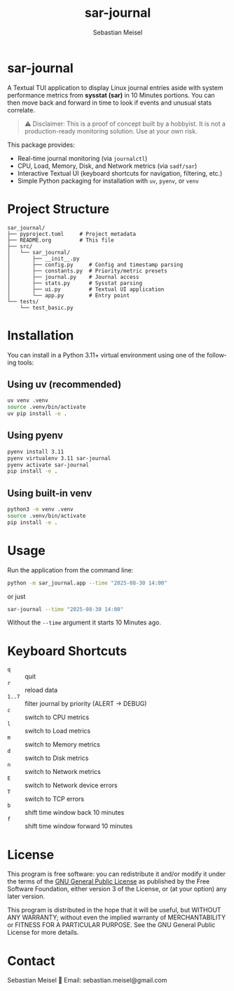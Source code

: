 #+TITLE: sar-journal
#+AUTHOR: Sebastian Meisel
#+LANGUAGE: en
#+OPTIONS: toc:nil num:nil
#+PROPERTY: header-args:python :session *Python* :results output

* sar-journal
A Textual TUI application to display Linux journal entries aside with system performance metrics from *sysstat (sar)* in 10 Minutes portions. You can then move back and forward in time to look if events and unusual stats correlate.

#+begin_quote
⚠️ Disclaimer: This is a proof of concept built by a hobbyist. It is not a production-ready monitoring solution. Use at your own risk.
#+end_quote

#+ATTR_HTML: :width 80%
#+ATTR_LATEX: :width .65\linewidth :placement [!htpb]
#+ATTR_ORG: :width 700
[[file:img/sar_journal.gif]]

This package provides:
- Real-time journal monitoring (via ~journalctl~)
- CPU, Load, Memory, Disk, and Network metrics (via ~sadf/sar~)
- Interactive Textual UI (keyboard shortcuts for navigation, filtering, etc.)
- Simple Python packaging for installation with ~uv~, ~pyenv~, or ~venv~

* Project Structure
#+begin_src text
sar_journal/
├── pyproject.toml     # Project metadata
├── README.org         # This file
├── src/
│   └── sar_journal/
│       ├── __init__.py
│       ├── config.py     # Config and timestamp parsing
│       ├── constants.py  # Priority/metric presets
│       ├── journal.py    # Journal access
│       ├── stats.py      # Sysstat parsing
│       ├── ui.py         # Textual UI application
│       └── app.py        # Entry point
└── tests/
    └── test_basic.py
#+end_src

* Installation
You can install in a Python 3.11+ virtual environment using one of the following tools:

** Using uv (recommended)
#+begin_src bash
uv venv .venv
source .venv/bin/activate
uv pip install -e .
#+end_src

** Using pyenv
#+begin_src bash
pyenv install 3.11
pyenv virtualenv 3.11 sar-journal
pyenv activate sar-journal
pip install -e .
#+end_src

** Using built-in venv
#+begin_src bash
python3 -m venv .venv
source .venv/bin/activate
pip install -e .
#+end_src

* Usage
Run the application from the command line:

#+begin_src bash
python -m sar_journal.app --time "2025-08-30 14:00"
#+end_src

or just

#+begin_src bash
sar-journal --time "2025-08-30 14:00"
#+end_src

Without the ~--time~ argument it starts 10 Minutes ago.

* Keyboard Shortcuts
- ~q~ :: quit
- ~r~ :: reload data
- ~1..7~ :: filter journal by priority (ALERT → DEBUG)
- ~c~ :: switch to CPU metrics
- ~l~ :: switch to Load metrics
- ~m~ :: switch to Memory metrics
- ~d~ :: switch to Disk metrics
- ~n~ :: switch to Network metrics
- ~E~ :: switch to Network device errors
- ~T~ :: switch to TCP errors
- ~b~ :: shift time window back 10 minutes
- ~f~ :: shift time window forward 10 minutes

* License
This program is free software: you can redistribute it and/or modify
it under the terms of the [[file:LICENSE][GNU General Public License]] as published by
the Free Software Foundation, either version 3 of the License, or
(at your option) any later version.

This program is distributed in the hope that it will be useful,
but WITHOUT ANY WARRANTY; without even the implied warranty of
MERCHANTABILITY or FITNESS FOR A PARTICULAR PURPOSE.  
See the GNU General Public License for more details.

* Contact
Sebastian Meisel  
📧 Email: sebastian.meisel@gmail.com  

